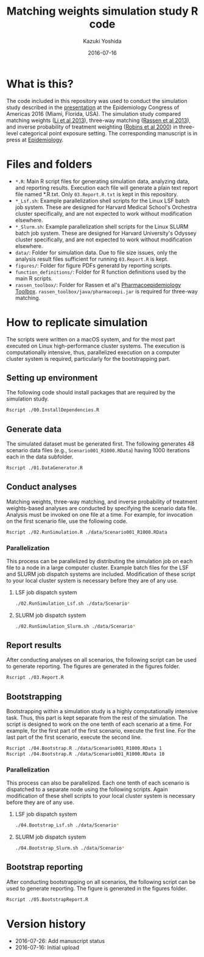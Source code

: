 #+TITLE: Matching weights simulation study R code
#+AUTHOR: Kazuki Yoshida
#+EMAIL: kazukiyoshida@mail.harvard.edu
#+DATE: 2016-07-16
# ############################################################################ #

* What is this?

  The code included in this repository was used to conduct the simulation study described in the [[http://www.slideshare.net/kaz_yos/matching-weights-to-simultaneous-compare-three-treatment-groups-a-simulation-study][presentation]] at the Epidemiology Congress of Americas 2016 (Miami, Florida, USA). The simulation study compared matching weights ([[http://www.ncbi.nlm.nih.gov/pubmed/23902694][Li et al 2013]]), three-way matching ([[http://www.ncbi.nlm.nih.gov/pubmed/23532053][Rassen et al 2013]]), and inverse probability of treatment weighting ([[http://www.ncbi.nlm.nih.gov/pubmed/10955408][Robins et al 2000]]) in three-level categorical point exposure setting. The corresponding manuscript is in press at [[http://journals.lww.com/epidem/Pages/default.aspx][Epidemiology]].


* Files and folders

 - =*.R=: Main R script files for generating simulation data, analyzing data, and reporting results. Execution each file will generate a plain text report file named *.R.txt. Only =03.Report.R.txt= is kept in this repository.
 - =*_Lsf.sh=: Example parallelization shell scripts for the Linux LSF batch job system. These are designed for Harvard Medical School's Orchestra cluster specifically, and are not expected to work without modification elsewhere.
 - =*_Slurm.sh=: Example parallelization shell scripts for the Linux SLURM batch job system. These are designed for Harvard University's Odyssey cluster specifically, and are not expected to work without modification elsewhere.
 - =data/=: Folder for simulation data. Due to file size issues, only the analysis result files sufficient for running =03.Report.R= is kept.
 - =figures/=: Folder for figure PDFs generatd by reporting scripts.
 - =function_definitions/=: Folder for R function definitions used by the main R scripts.
 - =rassen_toolbox/=: Folder for Rassen et al's [[http://www.drugepi.org/dope-downloads/#Pharmacoepidemiology%20Toolbox][Pharmacoepidemiology Toolbox]]. =rassen_toolbox/java/pharmacoepi.jar= is required for three-way matching.


* How to replicate simulation

The scripts were written on a macOS system, and for the most part executed on Linux high-performance cluster systems. The execution is computationally intensive, thus, parallelized execution on a computer cluster system is required, particularly for the bootstrapping part.


** Setting up environment

The following code should install packages that are required by the simulation study.

#+BEGIN_SRC sh
Rscript ./00.InstallDependencies.R
#+END_SRC


** Generate data

The simulated dataset must be generated first. The following generates 48 scenario data files (e.g., =Scenario001_R1000.RData=) having 1000 iterations each in the data subfolder.

#+BEGIN_SRC sh
Rscript ./01.DataGenerator.R
#+END_SRC


** Conduct analyses

Matching weights, three-way matching, and inverse probability of treatment weights-based analyses are conducted by specifying the scenario data file. Analysis must be invoked on one file at a time. For example, for invocation on the first scenario file, use the following code.

#+BEGIN_SRC sh
Rscript ./02.RunSimulation.R ./data/Scenario001_R1000.RData
#+END_SRC

*** Parallelization

This process can be parallelized by distributing the simulation job on each file to a node in a large computer cluster. Example batch files for the LSF and SLURM job dispatch systems are included. Modification of these script to your local cluster system is necessary before they are of any use.

**** LSF job dispatch system
#+BEGIN_SRC sh
./02.RunSimulation_Lsf.sh ./data/Scenario*
#+END_SRC

**** SLURM job dispatch system
#+BEGIN_SRC sh
./02.RunSimulation_Slurm.sh ./data/Scenario*
#+END_SRC


** Report results

After conducting analyses on all scenarios, the following script can be used to generate reporting. The figures are generated in the figures folder.

#+BEGIN_SRC sh
Rscript ./03.Report.R
#+END_SRC


** Bootstrapping

Bootstrapping within a simulation study is a highly computationally intensive task. Thus, this part is kept separate from the rest of the simulation. The script is designed to work on the one tenth of each scenario at a time. For example, for the first part of the first scenario, execute the first line. For the last part of the first scenario, execute the second line.

#+BEGIN_SRC sh
Rscript ./04.Bootstrap.R ./data/Scenario001_R1000.RData 1
Rscript ./04.Bootstrap.R ./data/Scenario001_R1000.RData 10
#+END_SRC

*** Parallelization

This process can also be parallelized. Each one tenth of each scenario is dispatched to a separate node using the following scripts. Again modification of these shell scripts to your local cluster system is necessary before they are of any use.

**** LSF job dispatch system
#+BEGIN_SRC sh
./04.Bootstrap_Lsf.sh ./data/Scenario*
#+END_SRC

**** SLURM job dispatch system
#+BEGIN_SRC sh
./04.Bootstrap_Slurm.sh ./data/Scenario*
#+END_SRC


** Bootstrap reporting

After conducting bootstrapping on all scenarios, the following script can be used to generate reporting. The figure is generated in the figures folder.

#+BEGIN_SRC sh
Rscript ./05.BootstrapReport.R
#+END_SRC


* Version history
- 2016-07-26: Add manuscript status
- 2016-07-16: Initial upload

# ############################################################################ #
#+OPTIONS: toc:nil
